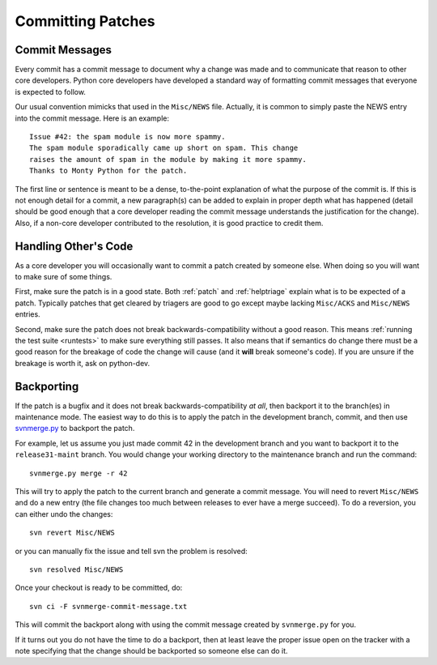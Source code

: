 .. _committing:

Committing Patches
==================

Commit Messages
---------------

Every commit has a commit message to document why a change was made and to
communicate that reason to other core developers. Python core developers have
developed a standard way of formatting commit messages that everyone is
expected to follow.

Our usual convention mimicks that used in the ``Misc/NEWS`` file.  Actually,
it is common to simply paste the NEWS entry into the commit message.  Here
is an example::

   Issue #42: the spam module is now more spammy.
   The spam module sporadically came up short on spam. This change
   raises the amount of spam in the module by making it more spammy.
   Thanks to Monty Python for the patch.

The first line or sentence is meant to be a dense, to-the-point explanation
of what the purpose of the commit is.  If this is not enough detail for a commit,
a new paragraph(s) can be added to explain in proper depth what has happened
(detail should be good enough that a core developer reading the commit message
understands the justification for the change).  Also, if a non-core developer
contributed to the resolution, it is good practice to credit them.


Handling Other's Code
---------------------

As a core developer you will occasionally want to commit a patch created by
someone else. When doing so you will want to make sure of some things.

First, make sure the patch is in a good state. Both :ref:`patch` and
:ref:`helptriage`
explain what is to be expected of a patch. Typically patches that get cleared by
triagers are good to go except maybe lacking ``Misc/ACKS`` and ``Misc/NEWS``
entries.

Second, make sure the patch does not break backwards-compatibility without a
good reason. This means :ref:`running the test suite <runtests>` to make sure
everything still passes. It also means that if semantics do change there must
be a good reason for the breakage of code the change will cause (and it
**will** break someone's code). If you are unsure if the breakage is worth it,
ask on python-dev.


Backporting
-----------
If the patch is a bugfix and it does not break
backwards-compatibility *at all*, then backport it to the branch(es) in
maintenance mode. The easiest way to do this is to apply the patch in the
development branch, commit, and then use svnmerge.py_ to backport the patch.

For example, let us assume you just made commit 42 in the development branch
and you want to backport it to the ``release31-maint`` branch. You would change
your working directory to the maintenance branch and run the command::

    svnmerge.py merge -r 42

This will try to apply the patch to the current branch and generate a commit
message. You will need to revert ``Misc/NEWS`` and do a new entry (the file
changes too much between releases to ever have a merge succeed). To do a
reversion, you can either undo the changes::

    svn revert Misc/NEWS

or you can manually fix the issue and tell svn the problem is resolved::

    svn resolved Misc/NEWS

Once your checkout is ready to be committed, do::

    svn ci -F svnmerge-commit-message.txt

This will commit the backport along with using the commit message created by
``svnmerge.py`` for you.

If it turns out you do not have the time to do a backport, then at least leave
the proper issue open on the tracker with a note specifying that the change
should be backported so someone else can do it.


.. _svnmerge.py: http://svn.apache.org/repos/asf/subversion/trunk/contrib/client-side/svnmerge/svnmerge.py
